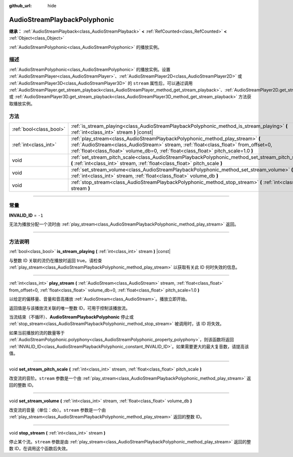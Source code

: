 :github_url: hide

.. DO NOT EDIT THIS FILE!!!
.. Generated automatically from Godot engine sources.
.. Generator: https://github.com/godotengine/godot/tree/master/doc/tools/make_rst.py.
.. XML source: https://github.com/godotengine/godot/tree/master/doc/classes/AudioStreamPlaybackPolyphonic.xml.

.. _class_AudioStreamPlaybackPolyphonic:

AudioStreamPlaybackPolyphonic
=============================

**继承：** :ref:`AudioStreamPlayback<class_AudioStreamPlayback>` **<** :ref:`RefCounted<class_RefCounted>` **<** :ref:`Object<class_Object>`

:ref:`AudioStreamPolyphonic<class_AudioStreamPolyphonic>` 的播放实例。

.. rst-class:: classref-introduction-group

描述
----

:ref:`AudioStreamPolyphonic<class_AudioStreamPolyphonic>` 的播放实例。设置 :ref:`AudioStreamPlayer<class_AudioStreamPlayer>`\ 、\ :ref:`AudioStreamPlayer2D<class_AudioStreamPlayer2D>` 或 :ref:`AudioStreamPlayer3D<class_AudioStreamPlayer3D>` 的 ``stream`` 属性后，可以通过调用 :ref:`AudioStreamPlayer.get_stream_playback<class_AudioStreamPlayer_method_get_stream_playback>`\ 、\ :ref:`AudioStreamPlayer2D.get_stream_playback<class_AudioStreamPlayer2D_method_get_stream_playback>` 或 :ref:`AudioStreamPlayer3D.get_stream_playback<class_AudioStreamPlayer3D_method_get_stream_playback>` 方法获取播放实例。

.. rst-class:: classref-reftable-group

方法
----

.. table::
   :widths: auto

   +-------------------------+----------------------------------------------------------------------------------------------------------------------------------------------------------------------------------------------------------------------------------------------------------------+
   | :ref:`bool<class_bool>` | :ref:`is_stream_playing<class_AudioStreamPlaybackPolyphonic_method_is_stream_playing>` **(** :ref:`int<class_int>` stream **)** |const|                                                                                                                        |
   +-------------------------+----------------------------------------------------------------------------------------------------------------------------------------------------------------------------------------------------------------------------------------------------------------+
   | :ref:`int<class_int>`   | :ref:`play_stream<class_AudioStreamPlaybackPolyphonic_method_play_stream>` **(** :ref:`AudioStream<class_AudioStream>` stream, :ref:`float<class_float>` from_offset=0, :ref:`float<class_float>` volume_db=0, :ref:`float<class_float>` pitch_scale=1.0 **)** |
   +-------------------------+----------------------------------------------------------------------------------------------------------------------------------------------------------------------------------------------------------------------------------------------------------------+
   | void                    | :ref:`set_stream_pitch_scale<class_AudioStreamPlaybackPolyphonic_method_set_stream_pitch_scale>` **(** :ref:`int<class_int>` stream, :ref:`float<class_float>` pitch_scale **)**                                                                               |
   +-------------------------+----------------------------------------------------------------------------------------------------------------------------------------------------------------------------------------------------------------------------------------------------------------+
   | void                    | :ref:`set_stream_volume<class_AudioStreamPlaybackPolyphonic_method_set_stream_volume>` **(** :ref:`int<class_int>` stream, :ref:`float<class_float>` volume_db **)**                                                                                           |
   +-------------------------+----------------------------------------------------------------------------------------------------------------------------------------------------------------------------------------------------------------------------------------------------------------+
   | void                    | :ref:`stop_stream<class_AudioStreamPlaybackPolyphonic_method_stop_stream>` **(** :ref:`int<class_int>` stream **)**                                                                                                                                            |
   +-------------------------+----------------------------------------------------------------------------------------------------------------------------------------------------------------------------------------------------------------------------------------------------------------+

.. rst-class:: classref-section-separator

----

.. rst-class:: classref-descriptions-group

常量
----

.. _class_AudioStreamPlaybackPolyphonic_constant_INVALID_ID:

.. rst-class:: classref-constant

**INVALID_ID** = ``-1``

无法为播放分配一个流时由 :ref:`play_stream<class_AudioStreamPlaybackPolyphonic_method_play_stream>` 返回。

.. rst-class:: classref-section-separator

----

.. rst-class:: classref-descriptions-group

方法说明
--------

.. _class_AudioStreamPlaybackPolyphonic_method_is_stream_playing:

.. rst-class:: classref-method

:ref:`bool<class_bool>` **is_stream_playing** **(** :ref:`int<class_int>` stream **)** |const|

与整数 ID 关联的流仍在播放时返回 true。请检查 :ref:`play_stream<class_AudioStreamPlaybackPolyphonic_method_play_stream>` 以获取有关此 ID 何时失效的信息。

.. rst-class:: classref-item-separator

----

.. _class_AudioStreamPlaybackPolyphonic_method_play_stream:

.. rst-class:: classref-method

:ref:`int<class_int>` **play_stream** **(** :ref:`AudioStream<class_AudioStream>` stream, :ref:`float<class_float>` from_offset=0, :ref:`float<class_float>` volume_db=0, :ref:`float<class_float>` pitch_scale=1.0 **)**

以给定的偏移量、音量和音高播放 :ref:`AudioStream<class_AudioStream>`\ 。播放立即开始。

返回值是与该播放流关联的唯一整数 ID，可用于控制该播放流。

当流结束（不循环）、\ **AudioStreamPlaybackPolyphonic** 停止或 :ref:`stop_stream<class_AudioStreamPlaybackPolyphonic_method_stop_stream>` 被调用时，该 ID 将失效。

如果当前播放的流的数量等于 :ref:`AudioStreamPolyphonic.polyphony<class_AudioStreamPolyphonic_property_polyphony>`\ ，则该函数将返回 :ref:`INVALID_ID<class_AudioStreamPlaybackPolyphonic_constant_INVALID_ID>`\ 。如果需要更大的最大复音数，请提高该值。

.. rst-class:: classref-item-separator

----

.. _class_AudioStreamPlaybackPolyphonic_method_set_stream_pitch_scale:

.. rst-class:: classref-method

void **set_stream_pitch_scale** **(** :ref:`int<class_int>` stream, :ref:`float<class_float>` pitch_scale **)**

改变流的音阶。\ ``stream`` 参数是一个由 :ref:`play_stream<class_AudioStreamPlaybackPolyphonic_method_play_stream>` 返回的整数 ID。

.. rst-class:: classref-item-separator

----

.. _class_AudioStreamPlaybackPolyphonic_method_set_stream_volume:

.. rst-class:: classref-method

void **set_stream_volume** **(** :ref:`int<class_int>` stream, :ref:`float<class_float>` volume_db **)**

改变流的音量（单位：db）。\ ``stream`` 参数是一个由 :ref:`play_stream<class_AudioStreamPlaybackPolyphonic_method_play_stream>` 返回的整数 ID。

.. rst-class:: classref-item-separator

----

.. _class_AudioStreamPlaybackPolyphonic_method_stop_stream:

.. rst-class:: classref-method

void **stop_stream** **(** :ref:`int<class_int>` stream **)**

停止某个流。\ ``stream`` 参数是由 :ref:`play_stream<class_AudioStreamPlaybackPolyphonic_method_play_stream>` 返回的整数 ID，在调用这个函数后失效。

.. |virtual| replace:: :abbr:`virtual (本方法通常需要用户覆盖才能生效。)`
.. |const| replace:: :abbr:`const (本方法没有副作用。不会修改该实例的任何成员变量。)`
.. |vararg| replace:: :abbr:`vararg (本方法除了在此处描述的参数外，还能够继续接受任意数量的参数。)`
.. |constructor| replace:: :abbr:`constructor (本方法用于构造某个类型。)`
.. |static| replace:: :abbr:`static (调用本方法无需实例，所以可以直接使用类名调用。)`
.. |operator| replace:: :abbr:`operator (本方法描述的是使用本类型作为左操作数的有效操作符。)`
.. |bitfield| replace:: :abbr:`BitField (这个值是由下列标志构成的位掩码整数。)`
